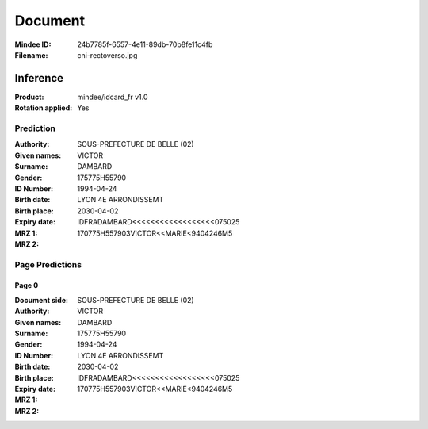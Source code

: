########
Document
########
:Mindee ID: 24b7785f-6557-4e11-89db-70b8fe11c4fb
:Filename: cni-rectoverso.jpg

Inference
#########
:Product: mindee/idcard_fr v1.0
:Rotation applied: Yes

Prediction
==========
:Authority: SOUS-PREFECTURE DE BELLE (02)
:Given names: VICTOR
:Surname: DAMBARD
:Gender:
:ID Number: 175775H55790
:Birth date: 1994-04-24
:Birth place: LYON 4E ARRONDISSEMT
:Expiry date: 2030-04-02
:MRZ 1: IDFRADAMBARD<<<<<<<<<<<<<<<<<<075025
:MRZ 2: 170775H557903VICTOR<<MARIE<9404246M5

Page Predictions
================

Page 0
------
:Document side:
:Authority: SOUS-PREFECTURE DE BELLE (02)
:Given names: VICTOR
:Surname: DAMBARD
:Gender:
:ID Number: 175775H55790
:Birth date: 1994-04-24
:Birth place: LYON 4E ARRONDISSEMT
:Expiry date: 2030-04-02
:MRZ 1: IDFRADAMBARD<<<<<<<<<<<<<<<<<<075025
:MRZ 2: 170775H557903VICTOR<<MARIE<9404246M5
